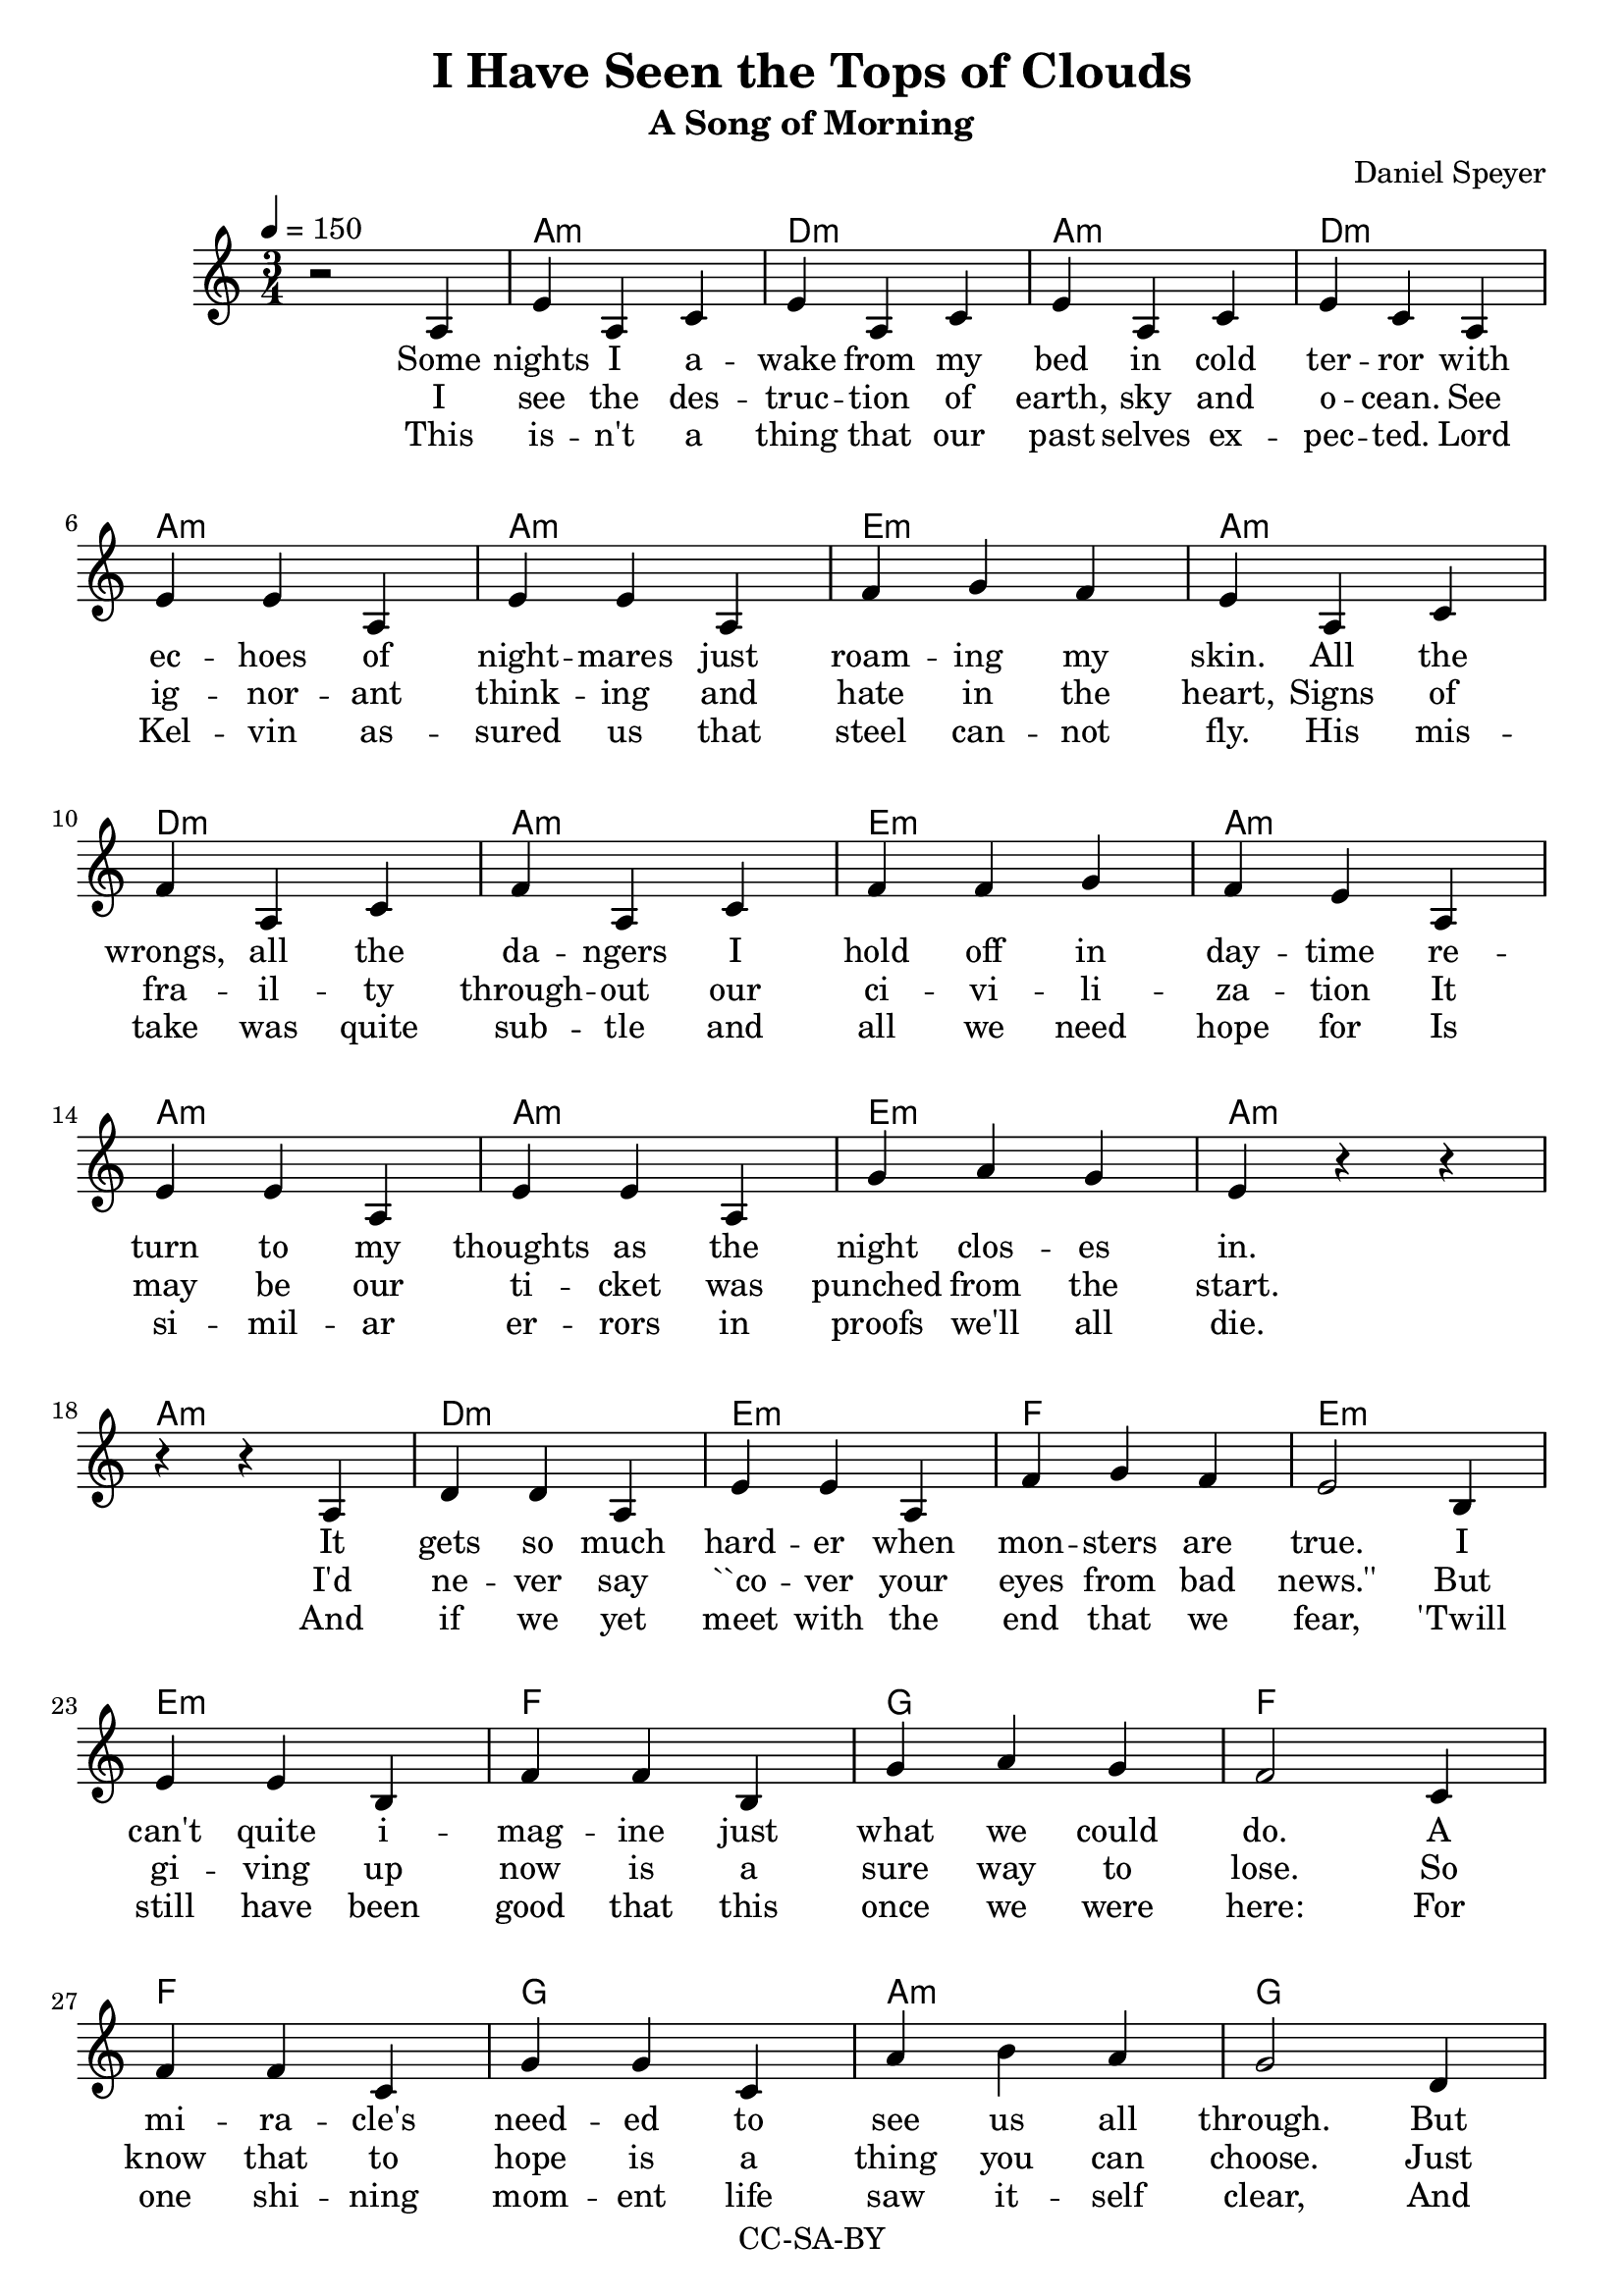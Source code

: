\version "2.16.2"

\header {
  title = "I Have Seen the Tops of Clouds"
  subtitle = "A Song of Morning"
  composer = "Daniel Speyer"
  copyright = "CC-SA-BY"
}


chExceptionMusic = {
  <c>1-\markup{ \super 1 }
  <c e>1-\markup{ \super 1.3 }
}
chExceptions = #( append
  ( sequential-music-to-chord-exceptions chExceptionMusic #t)
  ignatzekExceptions)


voic = \relative c' {
  \numericTimeSignature
  \time 3/4
  \repeat volta 3 {
    r2 a4 e' a, c e a, c e a, c e c
    a \break e' e a, e' e a, f' g f e
    a, c \break f a, c f a, c f f g f e
    a, \break e' e a, e' e a, g' a g e 

    r r \break r r
    
    a, d d a e' e a, f' g f e2 
    b4 \break e e b f' f b, g' a g f2
    c4 \break f f c g' g c, a' b a g2
    d4 \break g g d a' c, e a c, e a c, e~ e2.
    r 

    r4 c e g2 e4 f2 e4 g2.
    r4 c, e g2 g4 e2 e4 c2. \break 
    r4 c( e) f2 e4 g2 e8 e f2 e4 g2.
    r4 c, e g2 a4 f2 e8 e g2 e4 c2. \break 
  }
  
  r r
  c4 e g b2 g4 a2 g4 << {b1.} {s2. a4 g b} >> \break 
  c,4 e g b2 b4 g2 g4 << { e1.} {s2. g4 e2} >> \break 
  c4 e g a2 g4 b2 g8 g a2 g4 b2. \break 
  r4 c, g' b2 c4 a2 g8 g b2 g4 e2. \break 
  b'2 g4 e2. b'2 g8 r c2.~c2.~c2.~c2.

}

accomp =  \relative c{
  \chordmode {
    \repeat volta 3 {
      s2. 
      a,,:m d,:m a,,:m d,:m
      a,,:m a,,:m e,:m a,,:m
      d,:m a,,:m e,:m a,,:m
      a,,:m a,,:m e,:m a,,:m
      a,,:m
      d,:m e,:m f, e,:m
      e,:m f, g, f,
      f, g, a,:m g,
      g, a,:m a,,:1.3-.5.8 a,,:1.3-.5.8
      c,:1.3 c,:1.3
      c,:1.3 c, g,, c,
      c, g, f, c,
      c, f, g, f, g,
      c, g, f, g, c,
    }
    f, g,
    c,:1.3.5.8 g,:1.3.5.8 f, g,1.:1.3.5.8
    c,2.:1.3.5.8 g,:1.3.5.8 g, e,1.:1.4.6-
    c,2.:1.3.5.8 f,:1.3.5.8 g,:1.3.5.8 f, g,:1.3.5.8
    c, g,:1.3.5.8  f,:1.3.5.8 g, e,:1.4.6-
    g, e,:1.4.6- g,
    c, f, g, c:1.3.5.8
  }
}


vera = \lyricmode {
  Some nights I a -- wake from my bed in cold ter -- ror
  with ec -- hoes of night -- mares just roam -- ing my skin.
  All the wrongs, all the da -- ngers I hold off in day -- time
  re -- turn to my thoughts as the night clos -- es in.

  It gets so much hard -- er when mon -- sters are true.
  I can't quite i -- mag -- ine just what we could do.
  A mi -- ra -- cle's need -- ed to see us all through.
  But what have we got?  We've got me; we've got you.
  And I...
}

chorus = \lyricmode {
  I have seen the tops of clouds.
  I can breathe be -- neath the sea.
  I laugh with friends from a -- cross the world.
  Where I go a li -- bra -- ry goes with me.                
}

verb = \lyricmode {
  I see the des -- truc -- tion of earth, sky and o -- cean.
  See ig -- nor -- ant think -- ing and hate in the heart,
  Signs of fra -- il -- ty through -- out our ci -- vi -- li -- za -- tion
  It may be our ti -- cket was punched from the start.

  I'd ne -- ver say ``co -- ver your eyes from bad news.''
  But gi -- ving up now is a sure way to lose.
  So know that to hope is a thing you can choose.
  Just dig through our past: there are signs; there are clues.
  Like that...

}

verc = \lyricmode {
  This is -- n't a thing that our past selves ex -- pec -- ted.
  Lord Kel -- vin as -- sured us that steel can -- not fly.
  His mis -- take was quite sub -- tle and all we need hope for
  Is si -- mil -- ar er -- rors in proofs we'll all die.

  And if we yet meet with the end that we fear,
  'Twill still have been good that this once we were here:
  For one shi -- ning mom -- ent life saw it -- self clear,
  And dreamed of how soon to the stars it might steer.
  And how...
}

finale = \lyricmode {
  Yes I have seen the tops of clouds (tops of clouds)
  And I can breathe be -- neath the sea (the sea)
  And how I laugh with friends from ac -- ross the world
  Where I go a lib -- ra -- ry goes with me.  Goes with me.
  Goes with me!
}

#(if (ly:get-option 'chordsheet) 
     (set-global-staff-size 10))

\score {
  <<
    \new ChordNames {
      \set chordNameExceptions = #chExceptions
      \accomp
    }
    #(if (ly:get-option 'allnotations) #{
      \new FretBoards {
        \accomp
      }
    #} )
    \new Voice = "voice" {
      \clef "treble"
      \tempo 4=150
      \voic 
    }
    \new Lyrics \lyricsto "voice" {
      <<
        \new Lyrics \vera
        \new Lyrics \verb
        \new Lyrics \verc
      >>
      \new Lyrics \chorus
      \new Lyrics \finale
    }
    #(if (ly:get-option 'allnotations) #{
      \new Staff {
        \clef "treble_8"
        \accomp
      }
    #} )
  >>
  \layout { 
    \context {
      \Score
      \override ChordName #'font-size = #(if (ly:get-option 'chordsheet) 8 1)
      \override LyricText #'font-size = #(if (ly:get-option 'chordsheet) 4 1)
    }
  }
}
 
\score {
  <<
    \unfoldRepeats
    \new Voice {
      \set Staff.midiInstrument=#"acoustic guitar (nylon)"
      \set Staff.midiMaximumVolume=#0.4
      \accomp
    }
    \unfoldRepeats
    \new Voice = "voice" {
      \tempo 4=150
      \set Staff.midiInstrument=#"voice oohs"
      \set Staff.midiMaximumVolume=#1
      \set Staff.midiMinimumVolume=#1
      \voic 
    }
  >>    
  \midi {}
}
